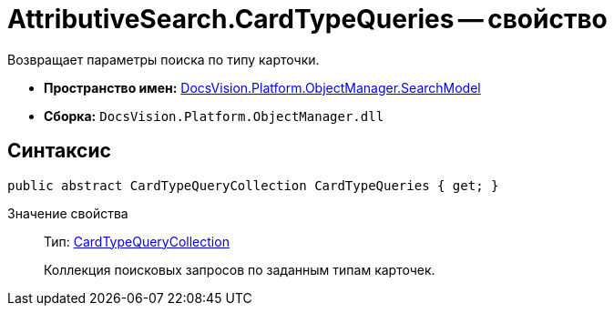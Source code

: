= AttributiveSearch.CardTypeQueries -- свойство

Возвращает параметры поиска по типу карточки.

* *Пространство имен:* xref:api/DocsVision/Platform/ObjectManager/SearchModel/SearchModel_NS.adoc[DocsVision.Platform.ObjectManager.SearchModel]
* *Сборка:* `DocsVision.Platform.ObjectManager.dll`

== Синтаксис

[source,csharp]
----
public abstract CardTypeQueryCollection CardTypeQueries { get; }
----

Значение свойства::
Тип: xref:api/DocsVision/Platform/ObjectManager/SearchModel/CardTypeQueryCollection_CL.adoc[CardTypeQueryCollection]
+
Коллекция поисковых запросов по заданным типам карточек.
